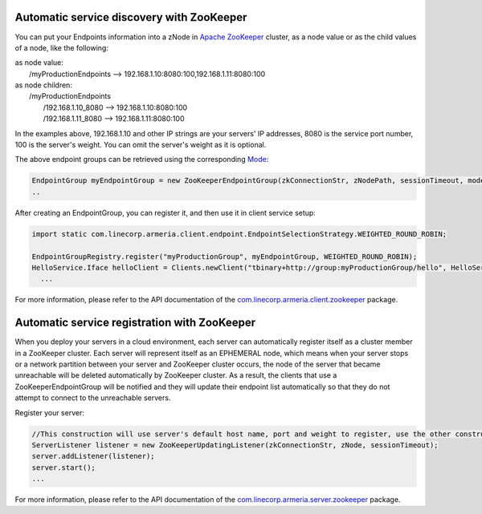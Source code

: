 .. _`Apache ZooKeeper`: https://zookeeper.apache.org/
.. _`com.linecorp.armeria.client.zookeeper`: apidocs/index.html?com/linecorp/armeria/client/zookeeper/package-summary.html
.. _`com.linecorp.armeria.server.zookeeper`: apidocs/index.html?com/linecorp/armeria/server/zookeeper/package-summary.html
.. _`Mode`: apidocs/index.html?com/linecorp/armeria/client/zookeeper/ZooKeeperEndpointGroup.Mode.html

Automatic service discovery with ZooKeeper
===========================================
You can put your Endpoints information into a zNode in `Apache ZooKeeper`_ cluster, as a node value or as the child values of a node, like the following:

| as node value:
|         /myProductionEndpoints --> 192.168.1.10:8080:100,192.168.1.11:8080:100

| as node children:
|        /myProductionEndpoints
|                  /192.168.1.10_8080 --> 192.168.1.10:8080:100
|                  /192.168.1.11_8080 --> 192.168.1.11:8080:100

In the examples above, 192.168.1.10 and other IP strings are your servers' IP addresses, 8080 is the service port number, 100 is the server's weight. You can omit the server's weight as it is optional.

The above endpoint groups can be retrieved using the corresponding `Mode`_:

.. code-block:: java

     EndpointGroup myEndpointGroup = new ZooKeeperEndpointGroup(zkConnectionStr, zNodePath, sessionTimeout, mode);
     ..


After creating an EndpointGroup, you can register it, and then use it in client service setup:

.. code-block:: java

     import static com.linecorp.armeria.client.endpoint.EndpointSelectionStrategy.WEIGHTED_ROUND_ROBIN;

     EndpointGroupRegistry.register("myProductionGroup", myEndpointGroup, WEIGHTED_ROUND_ROBIN);
     HelloService.Iface helloClient = Clients.newClient("tbinary+http://group:myProductionGroup/hello", HelloService.Iface.class);
       ...

For more information, please refer to the API documentation of the `com.linecorp.armeria.client.zookeeper`_ package.

Automatic service registration with ZooKeeper
=================================================

When you deploy your servers in a cloud environment, each server can automatically register itself as
a cluster member in a ZooKeeper cluster. Each server will represent itself as an
EPHEMERAL node, which means when your server stops or a network partition between your server and ZooKeeper
cluster occurs, the node of the server that became unreachable will be deleted automatically by ZooKeeper cluster. As a result, the clients that use a ZooKeeperEndpointGroup will be notified and they will update their endpoint list automatically so that they do not attempt to connect to the unreachable servers.

Register your server:

.. code-block:: java

   //This construction will use server's default host name, port and weight to register, use the other constructor to specify the desired.
   ServerListener listener = new ZooKeeperUpdatingListener(zkConnectionStr, zNode, sessionTimeout);
   server.addListener(listener);
   server.start();
   ...

For more information, please refer to the API documentation of the `com.linecorp.armeria.server.zookeeper`_ package.
